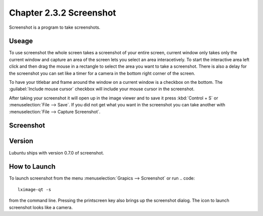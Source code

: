 Chapter 2.3.2 Screenshot
========================

Screenshot is a program to take screenshots.

Useage
------
To use screenshot the whole screen takes a screenshot of your entire screen, current window only takes only the current window and capture an area of the screen lets you select an area interacetively. To start the interactive area left click and then drag the mouse in a rectangle to select the area you want to take a screenshot. There is also a delay for the screenshot you can set like a timer for a camera in the bottom right corner of the screen. 

To have your titlebar and frame around the window on a current window is a checkbox on the bottom. The :guilabel:`Include mouse cursor` checkbox will include your mouse cursor in the screenshot. 

After taking your screenshot it will open up in the image viewer and to save it press :kbd:`Control + S` or :menuselection:`File --> Save`. If you did not get what you want in the screenshot you can take another with :menuselection:`File --> Capture Screenshot`. 

Screenshot
----------
.. image:: screenshot.png

Version
-------
Lubuntu ships with version 0.7.0 of screenshot. 

How to Launch
-------------
To launch screenshot from the menu :menuselection:`Grapics --> Screenshot` or run
.. code:: 

   lximage-qt -s 

from the command line. Pressing the printscreen key also brings up the screenshot dialog. The icon to launch screenshot looks like a camera.  

